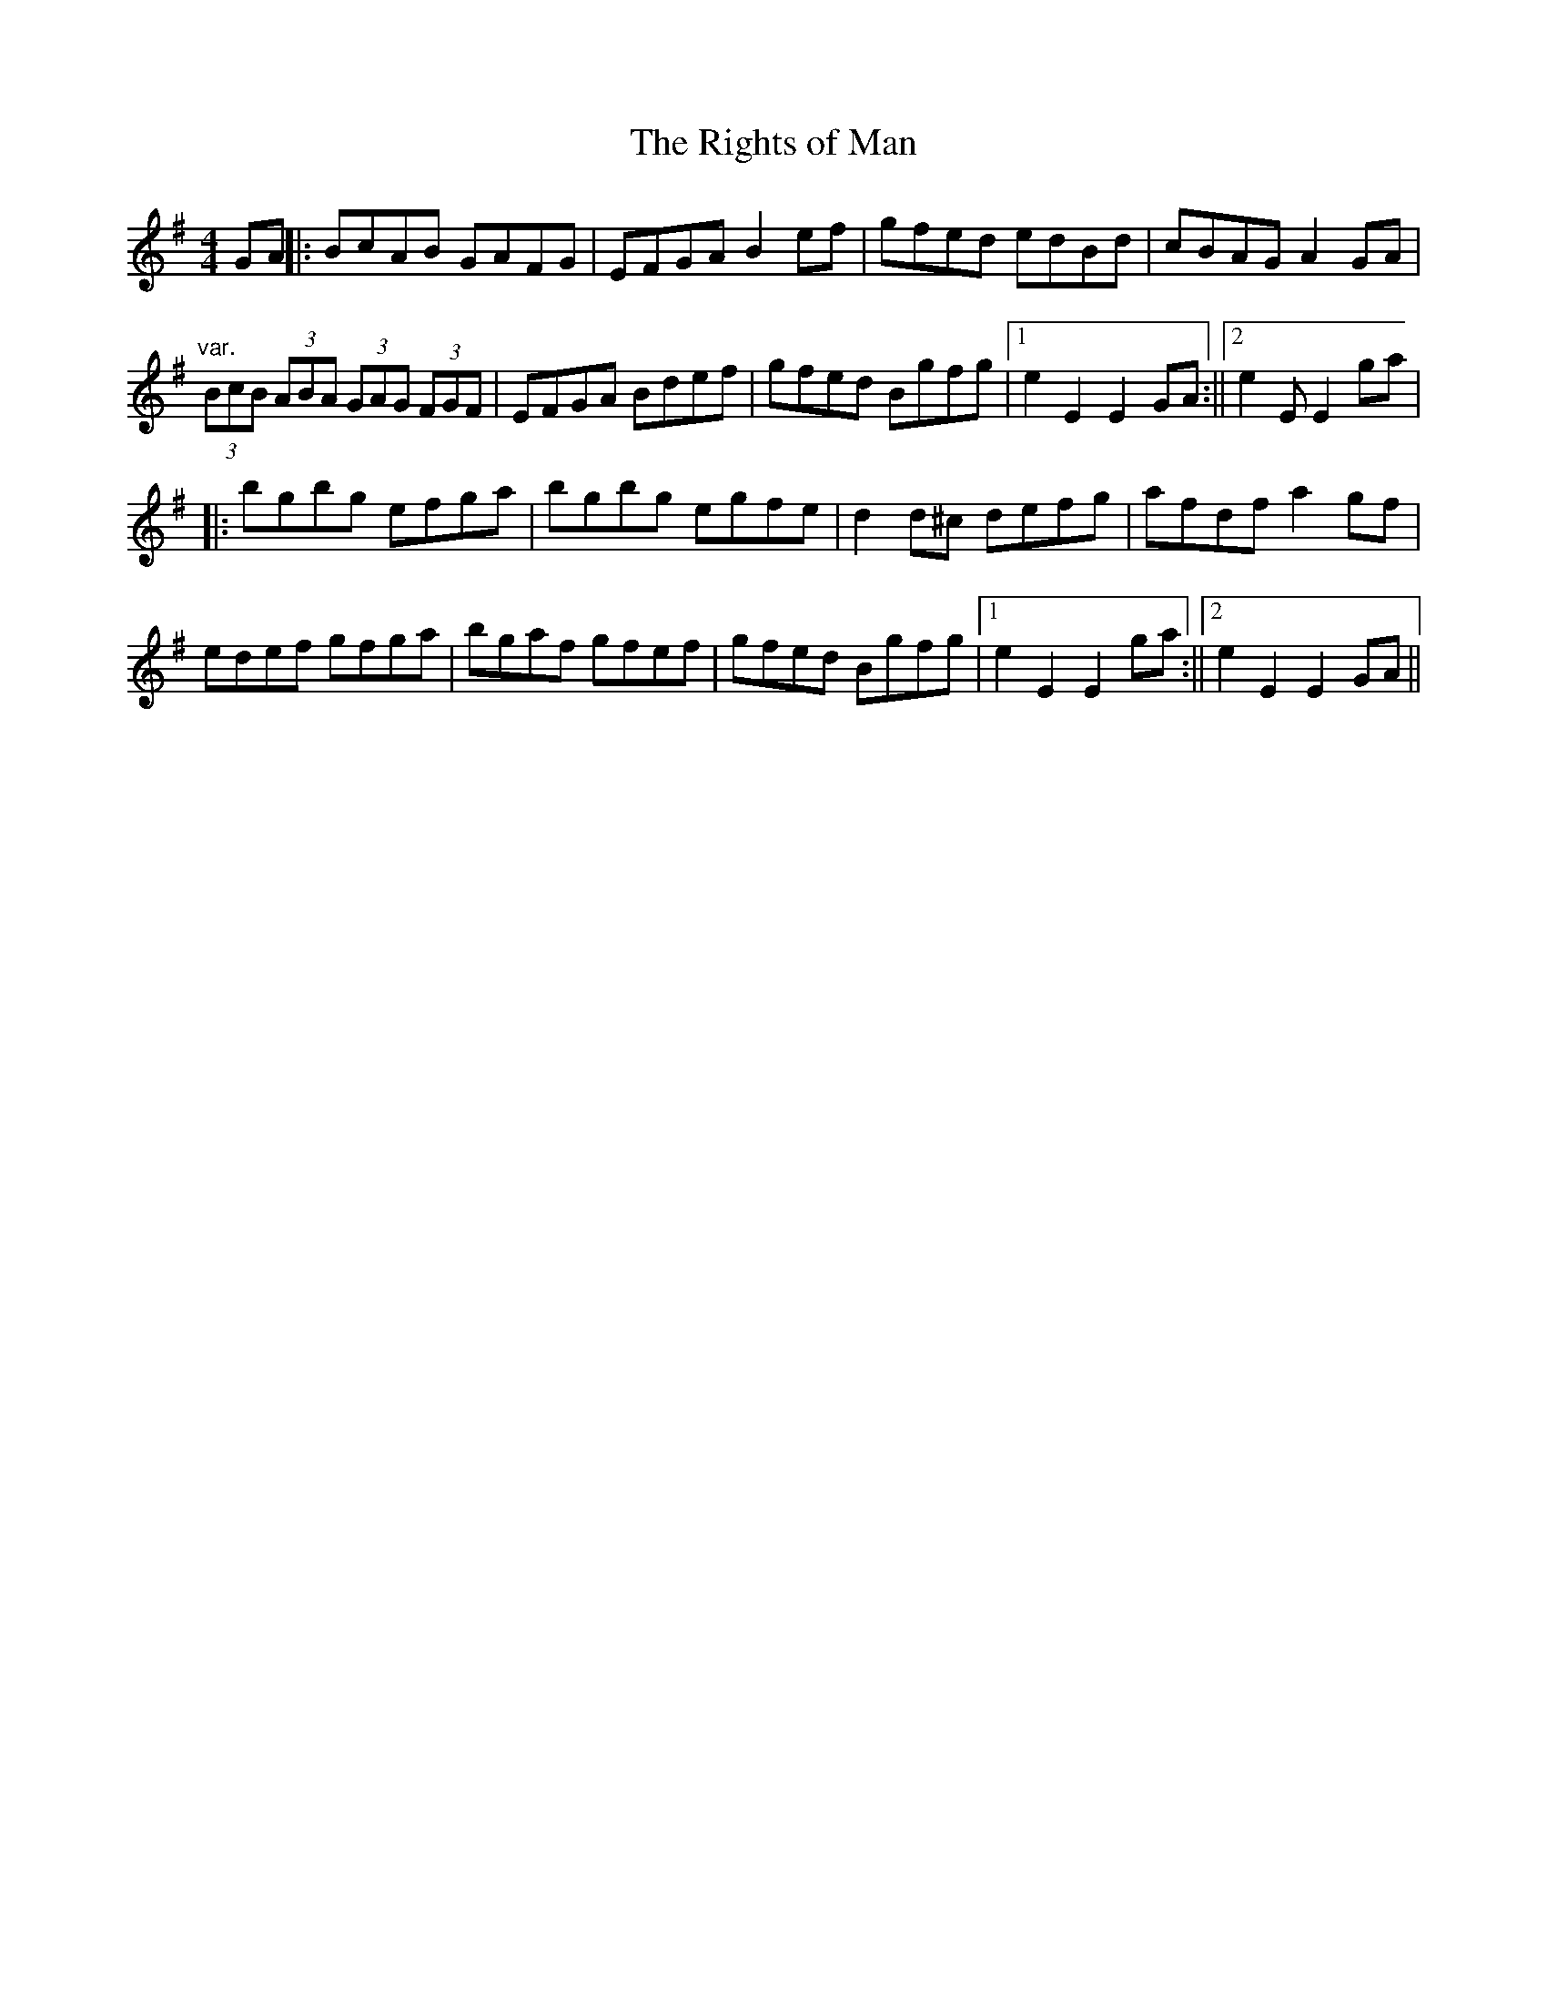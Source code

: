 X: 21
T:Rights of Man, The
M:4/4
L:1/8
R:Hornpipe
K:EMin
GA||:BcAB GAFG|EFGA B2ef|gfed edBd|cBAG A2GA|!
"var."(3BcB (3ABA (3GAG (3FGF|EFGA Bdef|gfed Bgfg|1e2E2 E2GA:||2e2E
2 E2ga|!
|:bgbg efga|bgbg egfe|d2d^c defg|afdf a2gf|!
edef gfga|bgaf gfef|gfed Bgfg|1e2E2 E2ga:||2e2E2 E2GA||!
